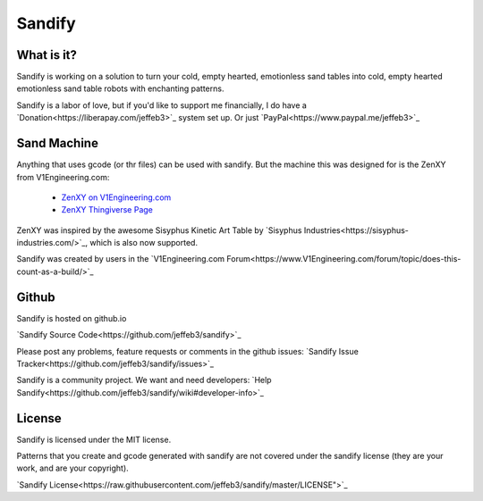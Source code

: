 #########
Sandify
#########

What is it?
===========

Sandify is working on a solution to turn your cold, empty hearted, emotionless sand tables into
cold, empty hearted emotionless sand table robots with enchanting patterns.

.. image:: img/interface.png
.. image:: img/pattern.png

Sandify is a labor of love, but if you'd like to support me financially, I do have a
`Donation<https://liberapay.com/jeffeb3>`_ system set up. Or just `PayPal<https://www.paypal.me/jeffeb3>`_

Sand Machine
============

Anything that uses gcode (or thr files) can be used with sandify.  But the machine this was
designed for is the ZenXY from V1Engineering.com:

 - `ZenXY on V1Engineering.com <http://www.V1Engineering.com/zenxy/>`_
 - `ZenXY Thingiverse Page <https://www.thingiverse.com/thing:2477901>`_

ZenXY was inspired by the awesome Sisyphus Kinetic Art Table by `Sisyphus Industries<https://sisyphus-industries.com/>`_, which is also now supported.

Sandify was created by users in the `V1Engineering.com Forum<https://www.V1Engineering.com/forum/topic/does-this-count-as-a-build/>`_

Github
======
Sandify is hosted on github.io

`Sandify Source Code<https://github.com/jeffeb3/sandify>`_

Please post any problems, feature requests or comments in the github issues:
`Sandify Issue Tracker<https://github.com/jeffeb3/sandify/issues>`_

Sandify is a community project. We want and need developers:
`Help Sandify<https://github.com/jeffeb3/sandify/wiki#developer-info>`_

License
=======

Sandify is licensed under the MIT license.

Patterns that you create and gcode generated with sandify are not covered
under the sandify license (they are your work, and are your copyright).

`Sandify License<https://raw.githubusercontent.com/jeffeb3/sandify/master/LICENSE">`_
